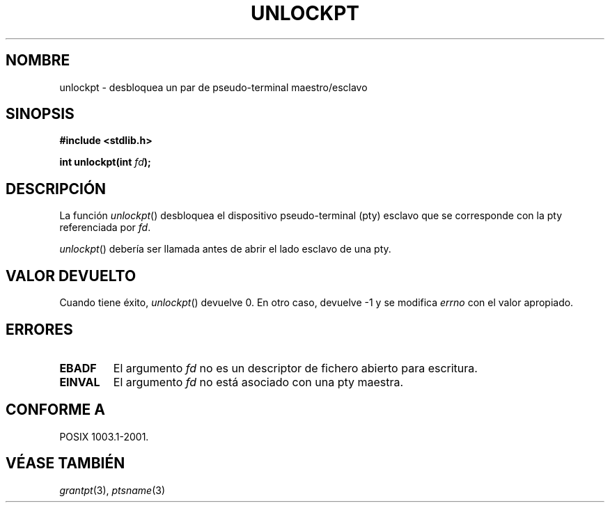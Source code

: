.\" Hey Emacs! This file is -*- nroff -*- source.
.\" This page is in the public domain. - aeb
.\"
.TH UNLOCKPT 3 "30 enero 2003" "PTY Control" "Manual del Programador de Linux"
.SH NOMBRE
unlockpt \- desbloquea un par de pseudo-terminal maestro/esclavo
.SH SINOPSIS
.nf
.B #include <stdlib.h>
.sp
.BI "int unlockpt(int " fd ");"
.fi
.SH DESCRIPCIÓN
La función
.IR unlockpt ()
desbloquea el dispositivo pseudo-terminal (pty) esclavo
que se corresponde con la pty referenciada por
.IR fd .
.PP
.IR unlockpt ()
debería ser llamada antes de abrir el lado esclavo de una pty.
.SH "VALOR DEVUELTO"
Cuando tiene éxito,
.IR unlockpt ()
devuelve 0. En otro caso, devuelve \-1 y se modifica
.I errno
con el valor apropiado.
.SH ERRORES
.TP
.B EBADF
El argumento
.I fd
no es un descriptor de fichero abierto para escritura.
.TP
.B EINVAL
El argumento 
.I fd
no está asociado con una pty maestra.
.SH "CONFORME A"
POSIX 1003.1-2001.
.SH "VÉASE TAMBIÉN"
.IR grantpt (3),
.IR ptsname (3)
